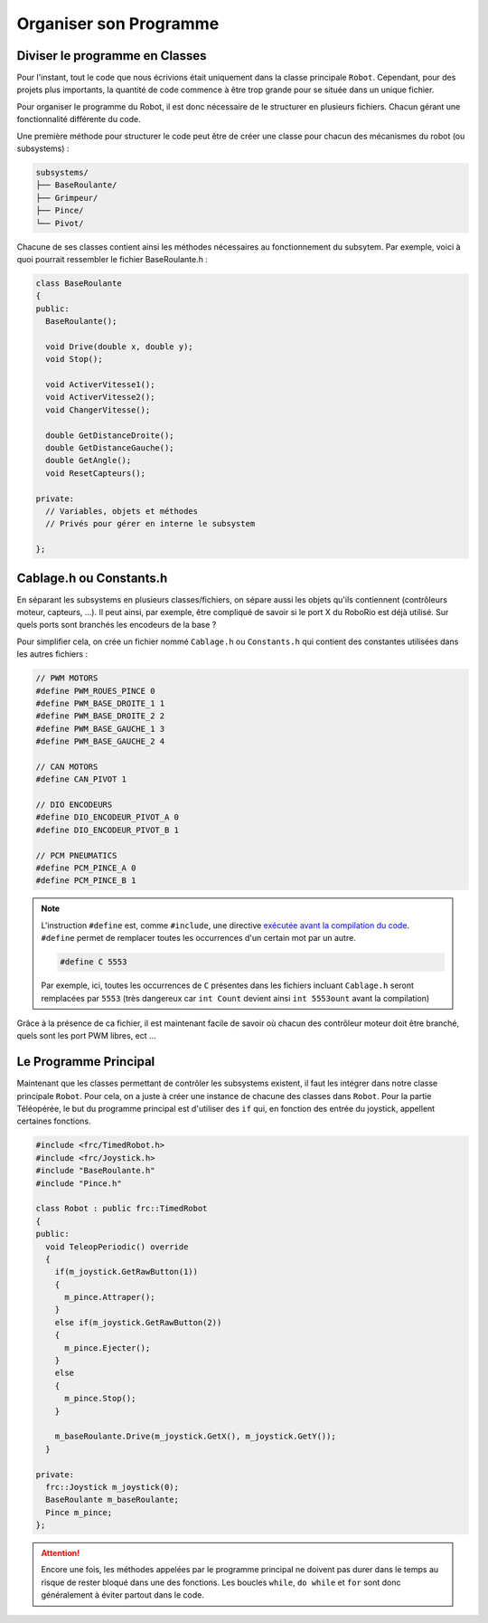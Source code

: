 Organiser son Programme
=======================


Diviser le programme en Classes
-------------------------------

Pour l'instant, tout le code que nous écrivions était uniquement dans la
classe principale ``Robot``. Cependant, pour des projets plus importants,
la quantité de code commence à être trop grande pour se située dans un
unique fichier.

Pour organiser le programme du Robot, il est donc nécessaire de le structurer
en plusieurs fichiers. Chacun gérant une fonctionnalité différente du code.

Une première méthode pour structurer le code peut être de créer une classe
pour chacun des mécanismes du robot (ou subsystems) :

.. code-block:: text

  subsystems/
  ├── BaseRoulante/
  ├── Grimpeur/
  ├── Pince/
  └── Pivot/

Chacune de ses classes contient ainsi les méthodes nécessaires au
fonctionnement du subsytem. Par exemple, voici à quoi pourrait ressembler
le fichier BaseRoulante.h :

.. code-block:: c++

  class BaseRoulante
  {
  public:
    BaseRoulante();

    void Drive(double x, double y);
    void Stop();

    void ActiverVitesse1();
    void ActiverVitesse2();
    void ChangerVitesse();

    double GetDistanceDroite();
    double GetDistanceGauche();
    double GetAngle();
    void ResetCapteurs();

  private:
    // Variables, objets et méthodes
    // Privés pour gérer en interne le subsystem

  };


Cablage.h ou Constants.h
------------------------

En séparant les subsystems en plusieurs classes/fichiers, on sépare aussi les
objets qu'ils contiennent (contrôleurs moteur, capteurs, ...). Il peut ainsi,
par exemple, être compliqué de savoir si le port X du RoboRio est déjà utilisé.
Sur quels ports sont branchés les encodeurs de la base ?

Pour simplifier cela, on crée un fichier nommé ``Cablage.h`` ou
``Constants.h`` qui contient des constantes utilisées dans les autres fichiers :

.. code-block:: c++

  // PWM MOTORS
  #define PWM_ROUES_PINCE 0
  #define PWM_BASE_DROITE_1 1
  #define PWM_BASE_DROITE_2 2
  #define PWM_BASE_GAUCHE_1 3
  #define PWM_BASE_GAUCHE_2 4

  // CAN MOTORS
  #define CAN_PIVOT 1

  // DIO ENCODEURS
  #define DIO_ENCODEUR_PIVOT_A 0
  #define DIO_ENCODEUR_PIVOT_B 1

  // PCM PNEUMATICS
  #define PCM_PINCE_A 0
  #define PCM_PINCE_B 1

.. note::
  L'instruction ``#define`` est, comme ``#include``, une directive
  `exécutée avant la compilation du code <https://fr.wikibooks.org/wiki/Programmation_C%2B%2B/Le_pr%C3%A9processeur>`__.
  ``#define`` permet de remplacer toutes les occurrences d'un certain mot
  par un autre.

  .. code-block:: c++

    #define C 5553

  Par exemple, ici, toutes les occurrences de ``C`` présentes dans les
  fichiers incluant ``Cablage.h`` seront remplacées par ``5553``
  (très dangereux car ``int Count`` devient ainsi ``int 5553ount`` avant
  la compilation)

Grâce à la présence de ca fichier, il est maintenant facile de savoir où
chacun des contrôleur moteur doit être branché, quels sont les port PWM
libres, ect ...


Le Programme Principal
----------------------

Maintenant que les classes permettant de contrôler les subsystems existent,
il faut les intégrer dans notre classe principale ``Robot``. Pour cela, on
a juste à créer une instance de chacune des classes dans ``Robot``. Pour la
partie Téléopérée, le but du programme principal est d'utiliser des ``if``
qui, en fonction des entrée du joystick, appellent certaines fonctions.

.. code-block:: c++

  #include <frc/TimedRobot.h>
  #include <frc/Joystick.h>
  #include "BaseRoulante.h"
  #include "Pince.h"

  class Robot : public frc::TimedRobot
  {
  public:
    void TeleopPeriodic() override
    {
      if(m_joystick.GetRawButton(1))
      {
        m_pince.Attraper();
      }
      else if(m_joystick.GetRawButton(2))
      {
        m_pince.Ejecter();
      }
      else
      {
        m_pince.Stop();
      }

      m_baseRoulante.Drive(m_joystick.GetX(), m_joystick.GetY());
    }

  private:
    frc::Joystick m_joystick(0);
    BaseRoulante m_baseRoulante;
    Pince m_pince;
  };

.. attention::
  Encore une fois, les méthodes appelées par le programme
  principal ne doivent pas durer dans le temps au risque de rester bloqué dans
  une des fonctions. Les boucles ``while``, ``do while`` et ``for`` sont donc
  généralement à éviter partout dans le code.
